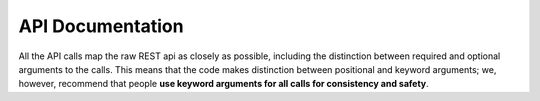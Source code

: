 API Documentation
=================

All the API calls map the raw REST api as closely as possible, including the
distinction between required and optional arguments to the calls. This means
that the code makes distinction between positional and keyword arguments; we,
however, recommend that people **use keyword arguments for all calls for
consistency and safety**.



